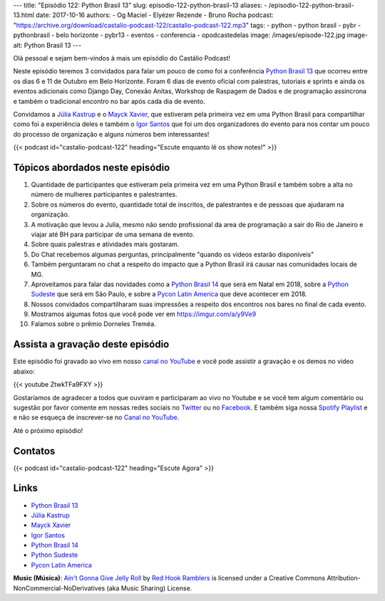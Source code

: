 ---
title: "Episódio 122: Python Brasil 13"
slug: episodio-122-python-brasil-13
aliases:
- /episodio-122-python-brasil-13.html
date: 2017-10-16
authors:
- Og Maciel
- Elyézer Rezende
- Bruno Rocha
podcast: "https://archive.org/download/castalio-podcast-122/castalio-podcast-122.mp3"
tags:
- python
- python brasil
- pybr
- pythonbrasil
- belo horizonte
- pybr13
- eventos
- conferencia
- opodcastedelas
image: /images/episode-122.jpg
image-alt: Python Brasil 13
---

Olá pessoal e sejam bem-vindos à mais um episódio do Castálio Podcast!

Neste episódio teremos 3 convidados para falar um pouco de como foi a conferência
`Python Brasil 13`_ que ocorreu entre os dias 6 e 11 de Outubro em Belo Horizonte.
Foram 6 dias de evento oficial com palestras, tutoriais e sprints e ainda os
eventos adicionais como Django Day, Conexão Anitas, Workshop de Raspagem de Dados
e de programação assíncrona e também o tradicional encontro no bar após cada dia
de evento.

Convidamos a `Júlia Kastrup`_ e o `Mayck Xavier`_, que estiveram pela primeira
vez em uma Python Brasil para compartilhar como foi a experiência deles e também
o `Igor Santos`_ que foi um dos organizadores do evento para nos contar um pouco
do processo de organização e alguns números bem interessantes!

.. more

.. raw:: html

    <div class="clearfix"></div>

{{< podcast id="castalio-podcast-122" heading="Escute enquanto lê os show notes!" >}}


Tópicos abordados neste episódio
================================

1) Quantidade de participantes que estiveram pela primeira vez em uma Python
   Brasil e também sobre a alta no número de mulheres participantes e
   palestrantes.

2) Sobre os números do evento, quantidade total de inscritos, de palestrantes
   e de pessoas que ajudaram na organização.

3) A motivação que levou a Julia, mesmo não sendo profissional da area de
   programação a sair do Rio de Janeiro e viajar até BH para participar de uma
   semana de evento.

4) Sobre quais palestras e atividades mais gostaram.

5) Do Chat recebemos algumas perguntas, principalmente "quando os videos estarão
   disponíveis"

6) Também perguntaram no chat a respeito do impacto que a Python Brasil irá
   causar nas comunidades locais de MG.

7) Aproveitamos para falar das novidades como a `Python Brasil 14`_ que será
   em Natal em 2018, sobre a `Python Sudeste`_ que será em São Paulo, e sobre
   a `Pycon Latin America`_ que deve acontecer em 2018.

8) Nossos convidados compartilharam suas impressões a respeito dos encontros
   nos bares no final de cada evento.

9) Mostramos algumas fotos que você pode ver em `https://imgur.com/a/y9Ve9 <https://imgur.com/a/y9Ve9>`_

10) Falamos sobre o prêmio Dorneles Treméa.


Assista a gravação deste episódio
=================================

Este episódio foi gravado ao vivo em nosso `canal no YouTube
<http://youtube.com/castaliopodcast>`_ e você pode assistir a gravação e os
demos no video abaixo:

{{< youtube ZtwkTFa9FXY >}}

Gostaríamos de agradecer a todos que ouviram e participaram ao vivo no Youtube
e se você tem algum comentário ou sugestão por favor comente em nossas redes
sociais no `Twitter <https://twitter.com/castaliopod>`_ ou no `Facebook
<https://www.facebook.com/castaliopod>`_. E também siga nossa `Spotify Playlist
<https://open.spotify.com/user/elyezermr/playlist/0PDXXZRXbJNTPVSnopiMXg>`_ e e
não se esqueça de inscrever-se no `Canal no YouTube
<http://youtube.com/castaliopodcast>`_.

Até o próximo episódio!

Contatos
========

.. raw:: html

    <div class="row">
        <div class="col-md-4">
            <p>
            <div class="media">
            <div class="media-left">
                <img class="media-object rounded-circle img-thumbnail" src="https://pbs.twimg.com/profile_/images/760661904876593152/vkgGuN0w_400x400.jpg" alt="Júlia Kastrup" width="200px">
            </div>
            <div class="media-body">
                <h4 class="media-heading">Júlia Kastrup</h4>
                <ul class="list-unstyled">
                    <li><i class="bi bi-twitter"></i> <a href="https://twitter.com/kastrupjulia">Twitter</a></li>
                </ul>
            </div>
            </div>
            </p>
        </div>


        <div class="col-md-4">
            <p>
            <div class="media">
            <div class="media-left">
                <img class="media-object rounded-circle img-thumbnail" src="https://pbs.twimg.com/profile_/images/866308569515401216/nv40kTI-_400x400.jpg" alt="Igor Santos" width="200px">
            </div>
            <div class="media-body">
                <h4 class="media-heading">Igor Santos</h4>
                <ul class="list-unstyled">
                    <li><i class="bi bi-twitter"></i> <a href="https://twitter.com/santos_igr">Twitter</a></li>
                </ul>
            </div>
            </div>
            </p>
        </div>

        <div class="col-md-4">
            <p>
            <div class="media">
            <div class="media-left">
                <img class="media-object rounded-circle img-thumbnail" src="https://avatars3.githubusercontent.com/u/604457?s=460&v=4" alt="Mayck Xavier" width="200px">
            </div>
            <div class="media-body">
                <h4 class="media-heading">Mayck Xavier</h4>
                <ul class="list-unstyled">
                    <li><i class="bi bi-twitter"></i> <a href="http://twitter.com/mayckxavier">Twitter</a></li>
                </ul>
            </div>
            </div>
            </p>
        </div>


    </div>

{{< podcast id="castalio-podcast-122" heading="Escute Agora" >}}


Links
=====

* `Python Brasil 13`_
* `Júlia Kastrup`_
* `Mayck Xavier`_
* `Igor Santos`_
* `Python Brasil 14`_
* `Python Sudeste`_
* `Pycon Latin America`_

.. class:: alert alert-info

    **Music (Música)**: `Ain't Gonna Give Jelly Roll`_ by `Red Hook Ramblers`_ is licensed under a Creative Commons Attribution-NonCommercial-NoDerivatives (aka Music Sharing) License.

.. Mentioned
.. _Pycon Latin America: https://argentinaenpython.com/en/pycon-latam/
.. _Júlia Kastrup: https://twitter.com/kastrupjulia
.. _Mayck Xavier: https://twitter.com/mayckxavier
.. _Igor Santos: https://twitter.com/santos_igr
.. _Python Brasil 13: http://2017.pythonbrasil.org.br
.. _Python Brasil 14: http://2018.pythonbrasil.org.br
.. _Python Sudeste: http://pythonsudeste.org/


.. Footer
.. _Ain't Gonna Give Jelly Roll: http://freemusicarchive.org/music/Red_Hook_Ramblers/Live__WFMU_on_Antique_Phonograph_Music_Program_with_MAC_Feb_8_2011/Red_Hook_Ramblers_-_12_-_Aint_Gonna_Give_Jelly_Roll
.. _Red Hook Ramblers: http://www.redhookramblers.com/
